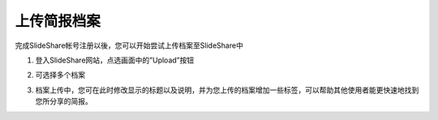 ############
上传简报档案
############

完成SlideShare帐号注册以後，您可以开始尝试上传档案至SlideShare中

1. 登入SlideShare网站，点选画面中的”Upload”按钮

.. image:: images/upload-01.png

2. 可选择多个档案

.. image:: images/upload-02.png

3. 档案上传中，您可在此时修改显示的标题以及说明，并为您上传的档案增加一些标签，可以帮助其他使用者能更快速地找到您所分享的简报。

.. image:: images/upload-03.png
